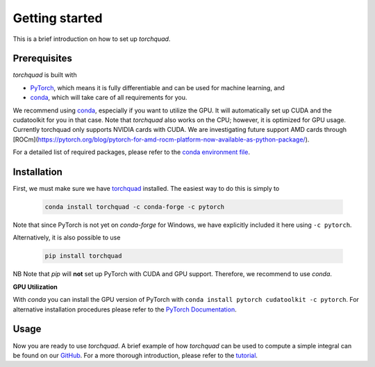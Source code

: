 .. _installation:

Getting started
===============

This is a brief introduction on how to set up *torchquad*.

Prerequisites 
--------------

*torchquad* is built with

- `PyTorch <https://pytorch.org/>`_, which means it is fully differentiable and can be used for machine learning, and
- `conda <https://docs.conda.io/en/latest/>`_, which will take care of all requirements for you.

We recommend using `conda <https://docs.conda.io/en/latest/>`_, especially if you want to utilize the GPU. 
It will automatically set up CUDA and the cudatoolkit for you in that case.
Note that *torchquad* also works on the CPU; however, it is optimized for GPU usage. 
Currently torchquad only supports NVIDIA cards with CUDA. We are investigating future support AMD cards through [ROCm](https://pytorch.org/blog/pytorch-for-amd-rocm-platform-now-available-as-python-package/).

For a detailed list of required packages, please refer to the `conda environment file <https://github.com/esa/torchquad/blob/main/environment.yml>`_.

Installation
-------------

First, we must make sure we have `torchquad <https://github.com/esa/torchquad>`_ installed. 
The easiest way to do this is simply to 

   .. code-block:: bash

      conda install torchquad -c conda-forge -c pytorch

Note that since PyTorch is not yet on *conda-forge* for Windows, we have explicitly included it here using ``-c pytorch``.  

Alternatively, it is also possible to use

   .. code-block:: bash

      pip install torchquad

NB Note that *pip* will **not** set up PyTorch with CUDA and GPU support. Therefore, we recommend to use *conda*. 

**GPU Utilization**

With *conda* you can install the GPU version of PyTorch with ``conda install pytorch cudatoolkit -c pytorch``. 
For alternative installation procedures please refer to the `PyTorch Documentation <https://pytorch.org/get-started/locally/>`_.

Usage
-----

Now you are ready to use *torchquad*. 
A brief example of how *torchquad* can be used to compute a simple integral can be found on our `GitHub <https://github.com/esa/torchquad#usage>`_. 
For a more thorough introduction, please refer to the `tutorial <https://torchquad.readthedocs.io/en/main/tutorial.html>`_.
